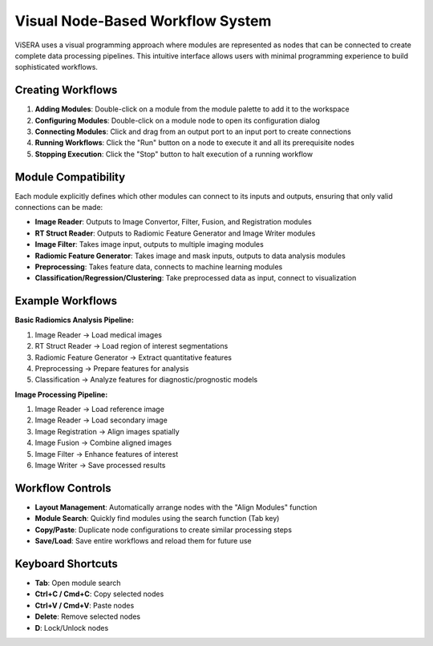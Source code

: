 Visual Node-Based Workflow System
=================================

ViSERA uses a visual programming approach where modules are represented as nodes that can be connected to create complete data processing pipelines. This intuitive interface allows users with minimal programming experience to build sophisticated workflows.

Creating Workflows
------------------

1. **Adding Modules**: Double-click on a module from the module palette to add it to the workspace
2. **Configuring Modules**: Double-click on a module node to open its configuration dialog
3. **Connecting Modules**: Click and drag from an output port to an input port to create connections
4. **Running Workflows**: Click the "Run" button on a node to execute it and all its prerequisite nodes
5. **Stopping Execution**: Click the "Stop" button to halt execution of a running workflow

Module Compatibility
--------------------

Each module explicitly defines which other modules can connect to its inputs and outputs, ensuring that only valid connections can be made:

* **Image Reader**: Outputs to Image Convertor, Filter, Fusion, and Registration modules
* **RT Struct Reader**: Outputs to Radiomic Feature Generator and Image Writer modules
* **Image Filter**: Takes image input, outputs to multiple imaging modules
* **Radiomic Feature Generator**: Takes image and mask inputs, outputs to data analysis modules
* **Preprocessing**: Takes feature data, connects to machine learning modules
* **Classification/Regression/Clustering**: Take preprocessed data as input, connect to visualization

Example Workflows
-----------------

**Basic Radiomics Analysis Pipeline:**

1. Image Reader → Load medical images
2. RT Struct Reader → Load region of interest segmentations
3. Radiomic Feature Generator → Extract quantitative features
4. Preprocessing → Prepare features for analysis
5. Classification → Analyze features for diagnostic/prognostic models

**Image Processing Pipeline:**

1. Image Reader → Load reference image
2. Image Reader → Load secondary image
3. Image Registration → Align images spatially
4. Image Fusion → Combine aligned images
5. Image Filter → Enhance features of interest
6. Image Writer → Save processed results

Workflow Controls
-----------------

* **Layout Management**: Automatically arrange nodes with the "Align Modules" function
* **Module Search**: Quickly find modules using the search function (Tab key)
* **Copy/Paste**: Duplicate node configurations to create similar processing steps
* **Save/Load**: Save entire workflows and reload them for future use

Keyboard Shortcuts
------------------

* **Tab**: Open module search
* **Ctrl+C / Cmd+C**: Copy selected nodes
* **Ctrl+V / Cmd+V**: Paste nodes
* **Delete**: Remove selected nodes
* **D**: Lock/Unlock nodes 